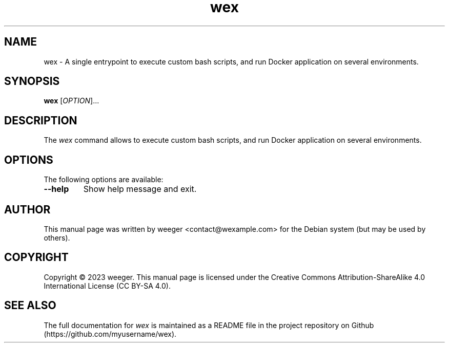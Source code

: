 .\" Manpage for wex.
.\" Contact weeger <contact@wexample.com> to correct errors or typos.

.TH wex 1 "24 Mar 2023" "5.0.0~beta.2" "wex man page"

.SH NAME
wex - A single entrypoint to execute custom bash scripts, and run Docker application on several environments.

.SH SYNOPSIS
.B wex
[\fIOPTION\fR]...

.SH DESCRIPTION
The \fIwex\fR command allows to execute custom bash scripts, and run Docker application on several environments.

.SH OPTIONS
The following options are available:

.TP
\fB--help\fR
Show help message and exit.

.SH AUTHOR
This manual page was written by weeger <contact@wexample.com> for the Debian system (but may be used by others).

.SH COPYRIGHT
Copyright \(co 2023 weeger. This manual page is licensed under the Creative Commons Attribution-ShareAlike 4.0 International License (CC BY-SA 4.0).

.SH SEE ALSO
The full documentation for \fIwex\fR is maintained as a README file in the project repository on Github (https://github.com/myusername/wex).
